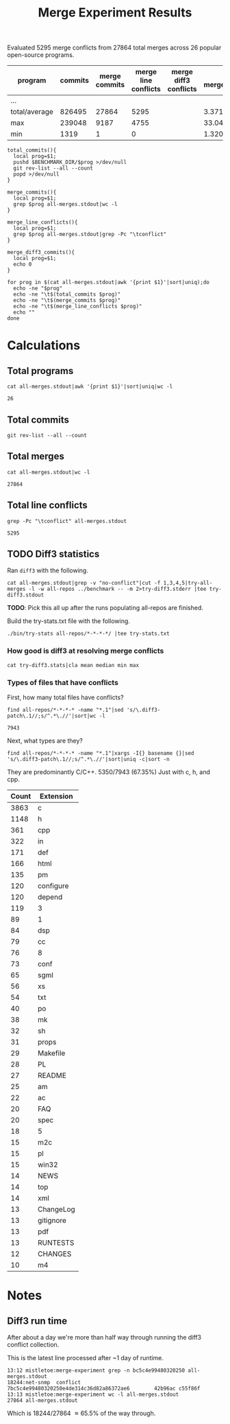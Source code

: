 #+Title: Merge Experiment Results
#+Options: ^:{}

Evaluated 5295 merge conflicts from 27864 total merges across 26
popular open-source programs.

| program       | commits | merge commits | merge line conflicts | merge diff3 conflicts | % merge/commits | % conflict/merge |
|---------------+---------+---------------+----------------------+-----------------------+-----------------+------------------|
| ...
|---------------+---------+---------------+----------------------+-----------------------+-----------------+------------------|
| total/average |  826495 |         27864 |                 5295 |                       |       3.3713453 |        19.003015 |
| max           |  239048 |          9187 |                 4755 |                       |       33.047545 |        51.757919 |
| min           |    1319 |             1 |                    0 |                       |    1.3204458e-3 |                0 |
#+TBLFM: $5=($3/$2)*100::$6=($4/$3)*100::@28$2=vsum(@2..@-1)::@28$3=vsum(@2..@-1)::@28$4=vsum(@2..@-1)::@29$2=vmax(@2..@-2)::@29$3=vmax(@2..@-2)::@29$4=vmax(@2..@-2)::@29$5=vmax(@2..@-2)::@29$6=vmax(@2..@-2)::@30$2=vmin(@2..@-3)::@30$3=vmin(@2..@-3)::@30$4=vmin(@2..@-3)::@30$5=vmin(@2..@-3)::@30$6=vmin(@2..@-3)

#+begin_src shell
  total_commits(){
    local prog=$1;
    pushd $BENCHMARK_DIR/$prog >/dev/null
    git rev-list --all --count
    popd >/dev/null
  }

  merge_commits(){
    local prog=$1;
    grep $prog all-merges.stdout|wc -l
  }

  merge_line_conflicts(){
    local prog=$1;
    grep $prog all-merges.stdout|grep -Pc "\tconflict"
  }

  merge_diff3_commits(){
    local prog=$1;
    echo 0
  }

  for prog in $(cat all-merges.stdout|awk '{print $1}'|sort|uniq);do
    echo -ne "$prog"
    echo -ne "\t$(total_commits $prog)"
    echo -ne "\t$(merge_commits $prog)"
    echo -ne "\t$(merge_line_conflicts $prog)"
    echo ""
  done
#+end_src

#+RESULTS:
| program             | commits | merge commits | merge line conflicts | % merge/commits | % conflict/merge |
|---------------------+---------+---------------+----------------------+-----------------+------------------|
| anope               |    6313 |           242 |                   26 |       3.8333597 |        10.743802 |
| apache              |   47090 |            19 |                    2 |     0.040348269 |        10.526316 |
| asterisk            |   62711 |          1715 |                    0 |       2.7347674 |                0 |
| bind                |   52521 |           167 |                    2 |      0.31796805 |        1.1976048 |
| bitcoin             |   17671 |          5528 |                   34 |       31.282893 |       0.61505065 |
| busybox             |   15793 |            14 |                    0 |     0.088646869 |                0 |
| curl                |   23184 |            23 |                    0 |     0.099206349 |                0 |
| dnsmasq             |    1319 |            29 |                    2 |       2.1986353 |        6.8965517 |
| ffmpeg              |  109209 |          9187 |                 4755 |       8.4123103 |        51.757919 |
| ImageMagick         |   14366 |            33 |                    0 |      0.22970904 |                0 |
| libzmq              |    6123 |          1955 |                   21 |       31.928793 |        1.0741688 |
| lighttpd            |    3947 |             9 |                    0 |      0.22802128 |                0 |
| memcached           |    1888 |            11 |                    2 |      0.58262712 |        18.181818 |
| monero              |    5132 |          1696 |                   12 |       33.047545 |       0.70754717 |
| mosh                |    1372 |             6 |                    0 |      0.43731778 |                0 |
| net-snmp            |   62719 |          2761 |                  244 |       4.4021748 |        8.8373778 |
| nginx               |    7317 |             5 |                    0 |     0.068334017 |                0 |
| openssh             |    9111 |             1 |                    0 |     0.010975744 |                0 |
| openvpn             |    2979 |            18 |                    7 |      0.60422961 |        38.888889 |
| proftpd             |   11283 |           535 |                    4 |       4.7416467 |       0.74766355 |
| samba               |  239048 |          1282 |                   53 |      0.53629397 |        4.1341654 |
| sqlite              |   18304 |          1215 |                   71 |       6.6378934 |        5.8436214 |
| squid               |   22977 |           900 |                   52 |       3.9169604 |        5.7777778 |
| the_silver_searcher |    2010 |           433 |                    7 |       21.542289 |        1.6166282 |
| unrealircd          |    6376 |            79 |                    1 |       1.2390213 |        1.2658228 |
| wireshark           |   75732 |             1 |                    0 |    1.3204458e-3 |                0 |
|---------------------+---------+---------------+----------------------+-----------------+------------------|
| total/average       |  826495 |         27864 |                 5295 |       3.3713453 |        19.003015 |
| max                 |  239048 |          9187 |                 4755 |       33.047545 |        51.757919 |
| min                 |    1319 |             1 |                    0 |    1.3204458e-3 |                0 |
#+TBLFM: $5=($3/$2)*100::$6=($4/$3)*100::@28$2=vsum(@2..@-1)::@28$3=vsum(@2..@-1)::@28$4=vsum(@2..@-1)::@29$2=vmax(@2..@-2)::@29$3=vmax(@2..@-2)::@29$4=vmax(@2..@-2)::@29$5=vmax(@2..@-2)::@29$6=vmax(@2..@-2)::@30$2=vmin(@2..@-3)::@30$3=vmin(@2..@-3)::@30$4=vmin(@2..@-3)::@30$5=vmin(@2..@-3)::@30$6=vmin(@2..@-3)

* Calculations
** Total programs
#+name: total-programs
#+begin_src shell
cat all-merges.stdout|awk '{print $1}'|sort|uniq|wc -l
#+end_src

#+RESULTS: total-programs
: 26

** Total commits
: git rev-list --all --count

** Total merges
#+name: total-merges
#+begin_src shell
cat all-merges.stdout|wc -l
#+end_src

#+RESULTS: total-merges
: 27864

** Total line conflicts
#+name: total-line-conflicts
#+begin_src shell
grep -Pc "\tconflict" all-merges.stdout
#+end_src

#+RESULTS: total-line-conflicts
: 5295

** TODO Diff3 statistics
Ran =diff3= with the following.
#+begin_src shell :eval never
  cat all-merges.stdout|grep -v "no-conflict"|cut -f 1,3,4,5|try-all-merges -l -w all-repos ../benchmark -- -m 2>try-diff3.stderr |tee try-diff3.stdout
#+end_src

*TODO*: Pick this all up after the runs populating all-repos are finished.

Build the try-stats.txt file with the following.
#+begin_src shell :eval never
  ./bin/try-stats all-repos/*-*-*-*/ |tee try-stats.txt
#+end_src

*** How good is diff3 at resolving merge conflicts

#+begin_src shell
cat try-diff3.stats|cla mean median min max
#+end_src

#+RESULTS:
|        | Success | Conflict |     Error | No-base | No-left | No-right |
|--------+---------+----------+-----------+---------+---------+----------|
| mean   | 796.797 |  12.4598 | 0.0440945 | 548.808 | 84.1559 |   1.1622 |
| median |     198 |        1 |         0 |      48 |       8 |        0 |
| min    |       0 |        0 |         0 |       0 |       0 |        0 |
| max    |    3763 |      461 |         7 |    3040 |     682 |      443 |

*** Types of files that have conflicts
First, how many total files have conflicts?
#+begin_src shell :eval never
  find all-repos/*-*-*-* -name "*.1"|sed 's/\.diff3-patch\.1//;s/^.*\.//'|sort|wc -l
#+end_src

: 7943

Next, what types are they?
#+begin_src shell :eval never
  find all-repos/*-*-*-* -name "*.1"|xargs -I{} basename {}|sed 's/\.diff3-patch\.1//;s/^.*\.//'|sort|uniq -c|sort -n
#+end_src

They are predominantly C/C++.
5350/7943 (67.35%) Just with c, h, and cpp.

| Count | Extension |
|-------+-----------|
|  3863 | c         |
|  1148 | h         |
|   361 | cpp       |
|   322 | in        |
|   171 | def       |
|   166 | html      |
|   135 | pm        |
|   120 | configure |
|   120 | depend    |
|   119 | 3         |
|    89 | 1         |
|    84 | dsp       |
|    79 | cc        |
|    76 | 8         |
|    73 | conf      |
|    65 | sgml      |
|    56 | xs        |
|    54 | txt       |
|    40 | po        |
|    38 | mk        |
|    32 | sh        |
|    31 | props     |
|    29 | Makefile  |
|    28 | PL        |
|    27 | README    |
|    25 | am        |
|    22 | ac        |
|    20 | FAQ       |
|    20 | spec      |
|    18 | 5         |
|    15 | m2c       |
|    15 | pl        |
|    15 | win32     |
|    14 | NEWS      |
|    14 | top       |
|    14 | xml       |
|    13 | ChangeLog |
|    13 | gitignore |
|    13 | pdf       |
|    13 | RUNTESTS  |
|    12 | CHANGES   |
|    10 | m4        |

* Notes
** Diff3 run time
After about a day we're more than half way through running the diff3
conflict collection.

This is the latest line processed after ~1 day of runtime.
: 13:12 mistletoe:merge-experiment grep -n bc5c4e99480320250 all-merges.stdout
: 18244:net-snmp  conflict        7bc5c4e99480320250e4de314c36d82a86372ae6        42b96ac c55f86f
: 13:13 mistletoe:merge-experiment wc -l all-merges.stdout
: 27864 all-merges.stdout

Which is 18244/27864 \approx 65.5% of the way through.
